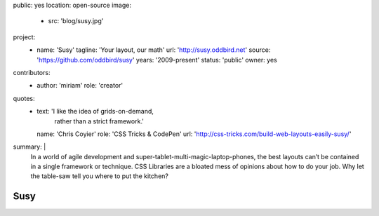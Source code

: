 public: yes
location: open-source
image:
  - src: 'blog/susy.jpg'
project:
  - name: 'Susy'
    tagline: 'Your layout, our math'
    url: 'http://susy.oddbird.net'
    source: 'https://github.com/oddbird/susy'
    years: '2009-present'
    status: 'public'
    owner: yes
contributors:
  - author: 'miriam'
    role: 'creator'
quotes:
  - text: 'I like the idea of grids-on-demand,
           rather than a strict framework.'
    name: 'Chris Coyier'
    role: 'CSS Tricks & CodePen'
    url: 'http://css-tricks.com/build-web-layouts-easily-susy/'
summary: |
  In a world of agile development
  and super-tablet-multi-magic-laptop-phones,
  the best layouts can’t be contained in a single framework or technique.
  CSS Libraries are a bloated mess of opinions about how to do your job.
  Why let the table-saw tell you where to put the kitchen?


Susy
====
